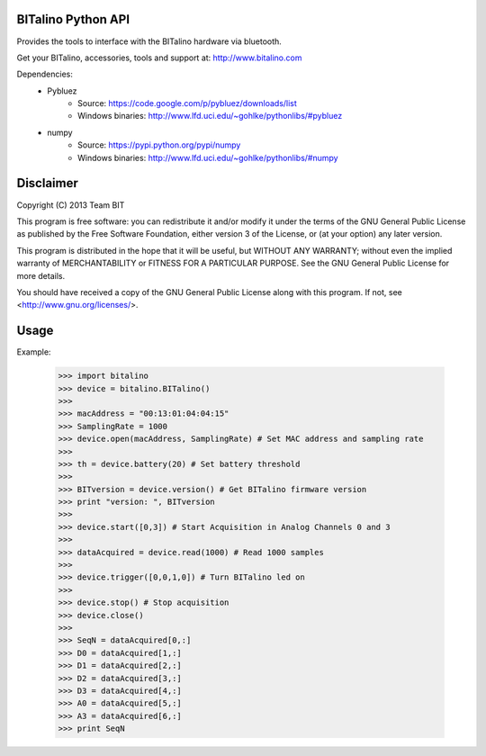BITalino Python API
-------------------

Provides the tools to interface with the BITalino hardware via bluetooth.

Get your BITalino, accessories, tools and support at:
http://www.bitalino.com

Dependencies:
  - Pybluez
      - Source: https://code.google.com/p/pybluez/downloads/list
      - Windows binaries: http://www.lfd.uci.edu/~gohlke/pythonlibs/#pybluez
  - numpy
      - Source: https://pypi.python.org/pypi/numpy
      - Windows binaries: http://www.lfd.uci.edu/~gohlke/pythonlibs/#numpy

Disclaimer
----------
Copyright (C) 2013 Team BIT

This program is free software: you can redistribute it and/or modify it under the terms of the GNU General Public
License as published by the Free Software Foundation, either version 3 of the License, or (at your option) any later
version.

This program is distributed in the hope that it will be useful, but WITHOUT ANY WARRANTY; without even the implied
warranty of MERCHANTABILITY or FITNESS FOR A PARTICULAR PURPOSE. See the GNU General Public License for more details.

You should have received a copy of the GNU General Public License along with this program. If not, see
<http://www.gnu.org/licenses/>.

Usage
-----

Example:
    
    >>> import bitalino
    >>> device = bitalino.BITalino()
    >>> 
    >>> macAddress = "00:13:01:04:04:15"
    >>> SamplingRate = 1000
    >>> device.open(macAddress, SamplingRate) # Set MAC address and sampling rate
    >>> 
    >>> th = device.battery(20) # Set battery threshold
    >>> 
    >>> BITversion = device.version() # Get BITalino firmware version
    >>> print "version: ", BITversion
    >>> 
    >>> device.start([0,3]) # Start Acquisition in Analog Channels 0 and 3
    >>> 
    >>> dataAcquired = device.read(1000) # Read 1000 samples
    >>> 
    >>> device.trigger([0,0,1,0]) # Turn BITalino led on
    >>> 
    >>> device.stop() # Stop acquisition
    >>> device.close()
    >>> 
    >>> SeqN = dataAcquired[0,:]
    >>> D0 = dataAcquired[1,:]
    >>> D1 = dataAcquired[2,:]
    >>> D2 = dataAcquired[3,:]
    >>> D3 = dataAcquired[4,:]
    >>> A0 = dataAcquired[5,:]
    >>> A3 = dataAcquired[6,:]
    >>> print SeqN
